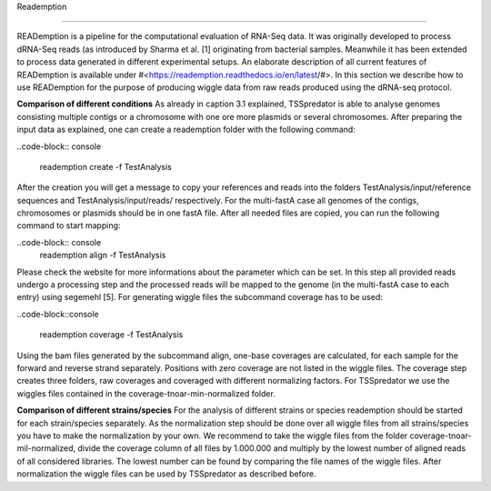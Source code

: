 Reademption

===========

READemption is a pipeline for the computational evaluation of RNA-Seq data. It
was originally developed to process dRNA-Seq reads (as introduced by Sharma et al.
[1] originating from bacterial samples. Meanwhile it has been extended to process data
generated in different experimental setups.
An elaborate description of all current features of READemption is available under
#<https://reademption.readthedocs.io/en/latest/#>. In this section we describe how
to use READemption for the purpose of producing wiggle data from raw reads produced
using the dRNA-seq protocol.

**Comparison of different conditions** As already in caption 3.1 explained,
TSSpredator is able to analyse genomes consisting multiple contigs or a chromosome
with one ore more plasmids or several chromosomes. After preparing the input data as
explained, one can create a reademption folder with the following command:

..code-block:: console

	reademption create -f TestAnalysis

After the creation you will get a message to copy your references and reads into the
folders TestAnalysis/input/reference sequences and TestAnalysis/input/reads/
respectively. For the multi-fastA case all genomes of the contigs, chromosomes or
plasmids should be in one fastA file.
After all needed files are copied, you can run the following command to start mapping:

..code-block:: console
	reademption align -f TestAnalysis
	
Please check the website for more informations about the parameter which can be
set.
In this step all provided reads undergo a processing step and the processed reads will be
mapped to the genome (in the multi-fastA case to each entry) using segemehl [5]. For
generating wiggle files the subcommand coverage has to be used:

..code-block::console

	reademption coverage -f TestAnalysis

Using the bam files generated by the subcommand align, one-base coverages are
calculated, for each sample for the forward and reverse strand separately. Positions with
zero coverage are not listed in the wiggle files. The coverage step creates three folders,
raw coverages and coveraged with different normalizing factors. For TSSpredator we
use the wiggles files contained in the coverage-tnoar-min-normalized folder.

**Comparison of different strains/species** For the analysis of different strains or
species reademption should be started for each strain/species separately. As the normalization
step should be done over all wiggle files from all strains/species you have
to make the normalization by your own. We recommend to take the wiggle files from
the folder coverage-tnoar-mil-normalized, divide the coverage column of all files by
1.000.000 and multiply by the lowest number of aligned reads of all considered libraries.
The lowest number can be found by comparing the file names of the wiggle files. After
normalization the wiggle files can be used by TSSpredator as described before.